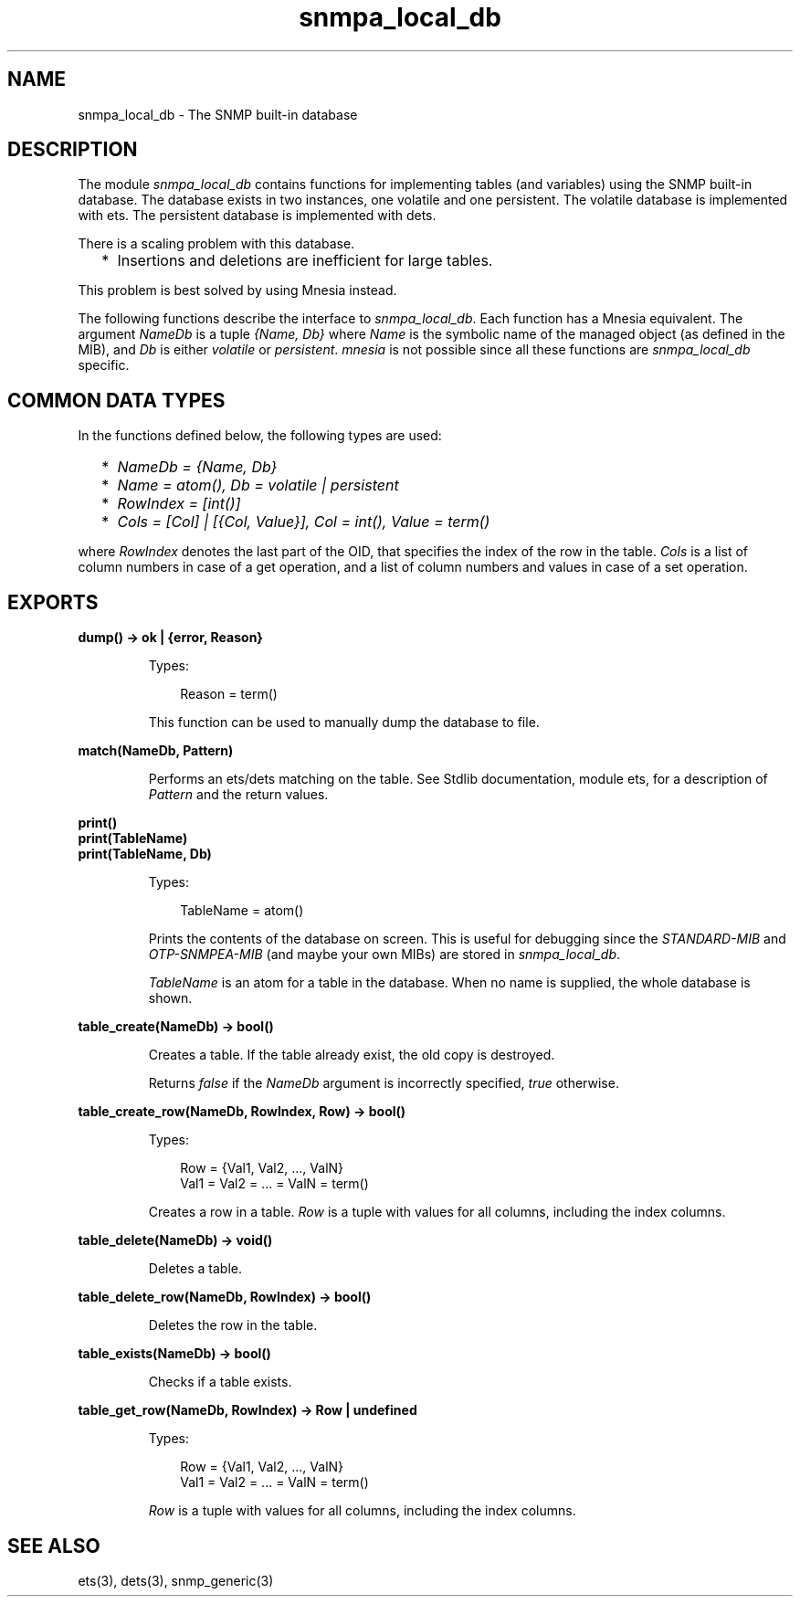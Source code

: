 .TH snmpa_local_db 3 "snmp 5.6" "Ericsson AB" "Erlang Module Definition"
.SH NAME
snmpa_local_db \- The SNMP built-in database
.SH DESCRIPTION
.LP
The module \fIsnmpa_local_db\fR\& contains functions for implementing tables (and variables) using the SNMP built-in database\&. The database exists in two instances, one volatile and one persistent\&. The volatile database is implemented with ets\&. The persistent database is implemented with dets\&.
.LP
There is a scaling problem with this database\&.
.RS 2
.TP 2
*
Insertions and deletions are inefficient for large tables\&. 
.LP
.RE

.LP
This problem is best solved by using Mnesia instead\&.
.LP
The following functions describe the interface to \fIsnmpa_local_db\fR\&\&. Each function has a Mnesia equivalent\&. The argument \fINameDb\fR\& is a tuple \fI{Name, Db}\fR\& where \fIName\fR\& is the symbolic name of the managed object (as defined in the MIB), and \fIDb\fR\& is either \fIvolatile\fR\& or \fIpersistent\fR\&\&. \fImnesia\fR\& is not possible since all these functions are \fIsnmpa_local_db\fR\& specific\&.
.SH "COMMON DATA TYPES"

.LP
In the functions defined below, the following types are used:
.RS 2
.TP 2
*
\fINameDb = {Name, Db}\fR\&
.LP
.TP 2
*
\fIName = atom(), Db = volatile | persistent\fR\&
.LP
.TP 2
*
\fIRowIndex = [int()]\fR\&
.LP
.TP 2
*
\fICols = [Col] | [{Col, Value}], Col = int(), Value = term()\fR\&
.LP
.RE

.LP
where \fIRowIndex\fR\& denotes the last part of the OID, that specifies the index of the row in the table\&. \fICols\fR\& is a list of column numbers in case of a get operation, and a list of column numbers and values in case of a set operation\&.
.SH EXPORTS
.LP
.B
dump() -> ok | {error, Reason}
.br
.RS
.LP
Types:

.RS 3
Reason = term()
.br
.RE
.RE
.RS
.LP
This function can be used to manually dump the database to file\&.
.RE
.LP
.B
match(NameDb, Pattern)
.br
.RS
.LP
Performs an ets/dets matching on the table\&. See Stdlib documentation, module ets, for a description of \fIPattern\fR\& and the return values\&.
.RE
.LP
.B
print()
.br
.B
print(TableName)
.br
.B
print(TableName, Db)
.br
.RS
.LP
Types:

.RS 3
TableName = atom()
.br
.RE
.RE
.RS
.LP
Prints the contents of the database on screen\&. This is useful for debugging since the \fISTANDARD-MIB\fR\& and \fIOTP-SNMPEA-MIB\fR\& (and maybe your own MIBs) are stored in \fIsnmpa_local_db\fR\&\&.
.LP
\fITableName\fR\& is an atom for a table in the database\&. When no name is supplied, the whole database is shown\&.
.RE
.LP
.B
table_create(NameDb) -> bool()
.br
.RS
.LP
Creates a table\&. If the table already exist, the old copy is destroyed\&.
.LP
Returns \fIfalse\fR\& if the \fINameDb\fR\& argument is incorrectly specified, \fItrue\fR\& otherwise\&.
.RE
.LP
.B
table_create_row(NameDb, RowIndex, Row) -> bool()
.br
.RS
.LP
Types:

.RS 3
Row = {Val1, Val2, \&.\&.\&., ValN}
.br
Val1 = Val2 = \&.\&.\&. = ValN = term()
.br
.RE
.RE
.RS
.LP
Creates a row in a table\&. \fIRow\fR\& is a tuple with values for all columns, including the index columns\&.
.RE
.LP
.B
table_delete(NameDb) -> void()
.br
.RS
.LP
Deletes a table\&.
.RE
.LP
.B
table_delete_row(NameDb, RowIndex) -> bool()
.br
.RS
.LP
Deletes the row in the table\&.
.RE
.LP
.B
table_exists(NameDb) -> bool()
.br
.RS
.LP
Checks if a table exists\&.
.RE
.LP
.B
table_get_row(NameDb, RowIndex) -> Row | undefined
.br
.RS
.LP
Types:

.RS 3
Row = {Val1, Val2, \&.\&.\&., ValN}
.br
Val1 = Val2 = \&.\&.\&. = ValN = term()
.br
.RE
.RE
.RS
.LP
\fIRow\fR\& is a tuple with values for all columns, including the index columns\&.
.RE
.SH "SEE ALSO"

.LP
ets(3), dets(3), snmp_generic(3)